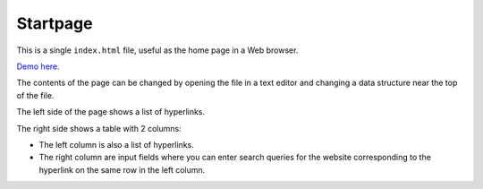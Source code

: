 Startpage
=========

This is a single ``index.html`` file, useful as the home page in a Web browser.

`Demo here <http://htmlpreview.github.io/?https://github.com/bergoid/startpage/blob/master/index.html>`_.

The contents of the page can be changed by opening the file in a text editor and changing a data structure near the top of the file.

The left side of the page shows a list of hyperlinks.

The right side shows a table with 2 columns:

- The left column is also a list of hyperlinks.
- The right column are input fields where you can enter search queries for the website corresponding to the hyperlink on the same row in the left column.


